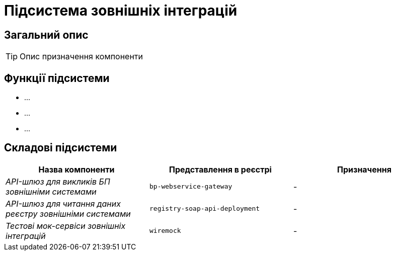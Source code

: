 = Підсистема зовнішніх інтеграцій

== Загальний опис

[TIP]
Опис призначення компоненти

== Функції підсистеми

* ...
* ...
* ...

== Складові підсистеми

|===
|Назва компоненти|Представлення в реєстрі|Призначення

|_API-шлюз для викликів БП зовнішніми системами_
|`bp-webservice-gateway`
|-

|_API-шлюз для читання даних реєстру зовнішніми системами_
|`registry-soap-api-deployment`
|-

|_Тестові мок-сервіси зовнішніх інтеграцій_
|`wiremock`
|-
|===